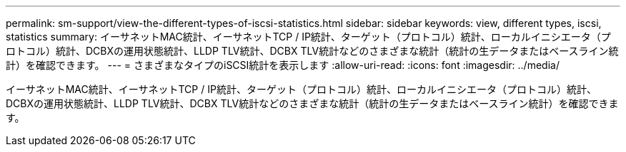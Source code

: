 ---
permalink: sm-support/view-the-different-types-of-iscsi-statistics.html 
sidebar: sidebar 
keywords: view, different types, iscsi, statistics 
summary: イーサネットMAC統計、イーサネットTCP / IP統計、ターゲット（プロトコル）統計、ローカルイニシエータ（プロトコル）統計、DCBXの運用状態統計、LLDP TLV統計、DCBX TLV統計などのさまざまな統計（統計の生データまたはベースライン統計）を確認できます。 
---
= さまざまなタイプのiSCSI統計を表示します
:allow-uri-read: 
:icons: font
:imagesdir: ../media/


[role="lead"]
イーサネットMAC統計、イーサネットTCP / IP統計、ターゲット（プロトコル）統計、ローカルイニシエータ（プロトコル）統計、DCBXの運用状態統計、LLDP TLV統計、DCBX TLV統計などのさまざまな統計（統計の生データまたはベースライン統計）を確認できます。
